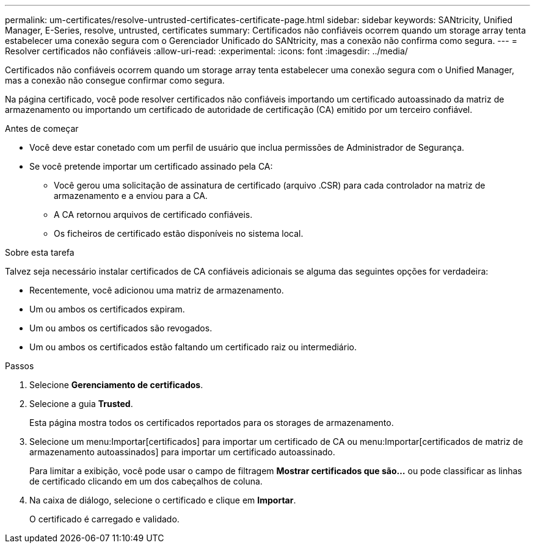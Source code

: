 ---
permalink: um-certificates/resolve-untrusted-certificates-certificate-page.html 
sidebar: sidebar 
keywords: SANtricity, Unified Manager, E-Series, resolve, untrusted, certificates 
summary: Certificados não confiáveis ocorrem quando um storage array tenta estabelecer uma conexão segura com o Gerenciador Unificado do SANtricity, mas a conexão não confirma como segura. 
---
= Resolver certificados não confiáveis
:allow-uri-read: 
:experimental: 
:icons: font
:imagesdir: ../media/


[role="lead"]
Certificados não confiáveis ocorrem quando um storage array tenta estabelecer uma conexão segura com o Unified Manager, mas a conexão não consegue confirmar como segura.

Na página certificado, você pode resolver certificados não confiáveis importando um certificado autoassinado da matriz de armazenamento ou importando um certificado de autoridade de certificação (CA) emitido por um terceiro confiável.

.Antes de começar
* Você deve estar conetado com um perfil de usuário que inclua permissões de Administrador de Segurança.
* Se você pretende importar um certificado assinado pela CA:
+
** Você gerou uma solicitação de assinatura de certificado (arquivo .CSR) para cada controlador na matriz de armazenamento e a enviou para a CA.
** A CA retornou arquivos de certificado confiáveis.
** Os ficheiros de certificado estão disponíveis no sistema local.




.Sobre esta tarefa
Talvez seja necessário instalar certificados de CA confiáveis adicionais se alguma das seguintes opções for verdadeira:

* Recentemente, você adicionou uma matriz de armazenamento.
* Um ou ambos os certificados expiram.
* Um ou ambos os certificados são revogados.
* Um ou ambos os certificados estão faltando um certificado raiz ou intermediário.


.Passos
. Selecione *Gerenciamento de certificados*.
. Selecione a guia *Trusted*.
+
Esta página mostra todos os certificados reportados para os storages de armazenamento.

. Selecione um menu:Importar[certificados] para importar um certificado de CA ou menu:Importar[certificados de matriz de armazenamento autoassinados] para importar um certificado autoassinado.
+
Para limitar a exibição, você pode usar o campo de filtragem *Mostrar certificados que são...* ou pode classificar as linhas de certificado clicando em um dos cabeçalhos de coluna.

. Na caixa de diálogo, selecione o certificado e clique em *Importar*.
+
O certificado é carregado e validado.


